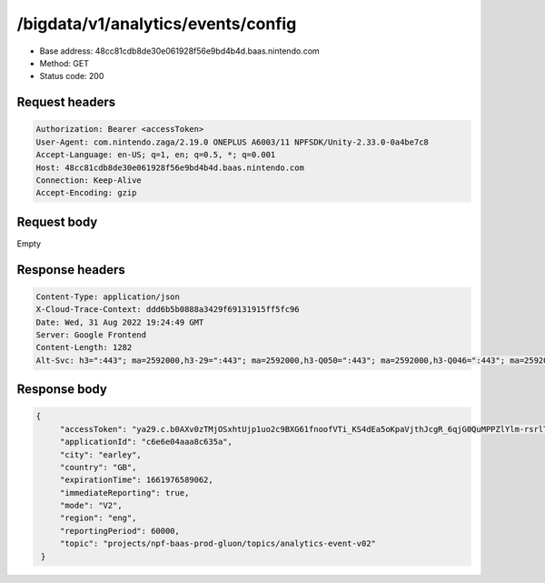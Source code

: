 /bigdata/v1/analytics/events/config
===================================

- Base address: 48cc81cdb8de30e061928f56e9bd4b4d.baas.nintendo.com
- Method: GET
- Status code: 200

Request headers
----------------

.. code-block:: text

    Authorization: Bearer <accessToken>
    User-Agent: com.nintendo.zaga/2.19.0 ONEPLUS A6003/11 NPFSDK/Unity-2.33.0-0a4be7c8
    Accept-Language: en-US; q=1, en; q=0.5, *; q=0.001
    Host: 48cc81cdb8de30e061928f56e9bd4b4d.baas.nintendo.com
    Connection: Keep-Alive
    Accept-Encoding: gzip

Request body
----------------

Empty

Response headers
-------------------

.. code-block:: text

    Content-Type: application/json
    X-Cloud-Trace-Context: ddd6b5b0888a3429f69131915ff5fc96
    Date: Wed, 31 Aug 2022 19:24:49 GMT
    Server: Google Frontend
    Content-Length: 1282
    Alt-Svc: h3=":443"; ma=2592000,h3-29=":443"; ma=2592000,h3-Q050=":443"; ma=2592000,h3-Q046=":443"; ma=2592000,h3-Q043=":443"; ma=2592000,quic=":443"; ma=2592000; v="46,43"

Response body
----------------

.. code-block:: json

   {
        "accessToken": "ya29.c.b0AXv0zTMjOSxhtUjp1uo2c9BXG61fnoofVTi_KS4dEa5oKpaVjthJcgR_6qjG0QuMPPZlYlm-rsrlTtl_aTdAQFcC_I7P_C31TfJ0XMZX_0wSANNmTccTRk9WMYcGVjKf0k5qw7jNRXF-H9lbWMuoah-TX6rjVuBRnH-M_dlrm1ssTFoErRwy1WxIiT-1QIzmc8r13L8bqtTthA1urlRxBhaqM6BSNxo........................................................................................................................................................................................................................................................................................................................................................................................................................................................................................................................................................................................................................................................................................................................................................................................................................",
        "applicationId": "c6e6e04aaa8c635a",
        "city": "earley",
        "country": "GB",
        "expirationTime": 1661976589062,
        "immediateReporting": true,
        "mode": "V2",
        "region": "eng",
        "reportingPeriod": 60000,
        "topic": "projects/npf-baas-prod-gluon/topics/analytics-event-v02"
    }